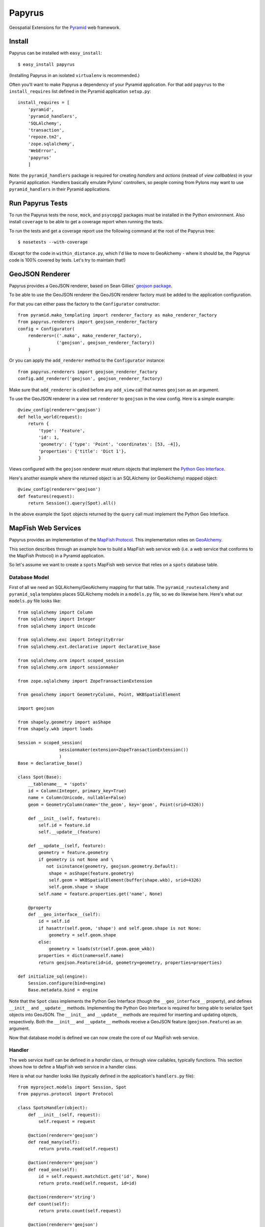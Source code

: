 Papyrus
=======

Geospatial Extensions for the `Pyramid <http://docs.pylonshq.com/pyramid>`_ web
framework.

Install
-------

Papyrus can be installed with ``easy_install``::

    $ easy_install papyrus

(Installing Papyrus in an isolated ``virtualenv`` is recommended.)

Often you'll want to make Papyrus a dependency of your Pyramid application. For
that add ``papyrus`` to the ``install_requires`` list defined in the Pyramid
application ``setup.py``::

    install_requires = [
        'pyramid',
        'pyramid_handlers',
        'SQLAlchemy',
        'transaction',
        'repoze.tm2',
        'zope.sqlalchemy',
        'WebError',
        'papyrus'
        ]

Note: the ``pyramid_handlers`` package is required for creating *handlers* and
*actions* (instead of *view callbables*) in your Pyramid application. Handlers
basically emulate Pylons' controllers, so people coming from Pylons may want to
use ``pyramid_handlers`` in their Pyramid applications.

Run Papyrus Tests
-----------------

To run the Papyrus tests the ``nose``, ``mock``, and ``psycopg2`` packages must
be installed in the Python environment. Also install ``coverage`` to be able to
get a coverage report when running the tests.

To run the tests and get a coverage report use the following command at the
root of the Papyrus tree::

    $ nosetests --with-coverage

(Except for the code in ``within_distance.py``, which I'd like to move to
GeoAlchemy - where it should be, the Papyrus code is 100% covered by tests.
Let's try to maintain that!)

GeoJSON Renderer
----------------

Papyrus provides a GeoJSON renderer, based on Sean Gillies' `geojson package
<http://trac.gispython.org/lab/wiki/GeoJSON>`_.

To be able to use the GeoJSON renderer the GeoJSON renderer factory must be
added to the application configuration.

For that you can either pass the factory to the ``Configurator``
constructor::

    from pyramid.mako_templating import renderer_factory as mako_renderer_factory
    from papyrus.renderers import geojson_renderer_factory
    config = Configurator(
        renderers=(('.mako', mako_renderer_factory),
                   ('geojson', geojson_renderer_factory))
        )

Or you can apply the ``add_renderer`` method to the ``Configurator`` instance::

    from papyrus.renderers import geojson_renderer_factory
    config.add_renderer('geojson', geojson_renderer_factory)

Make sure that ``add_renderer`` is called before any ``add_view`` call that
names ``geojson`` as an argument.

To use the GeoJSON renderer in a view set ``renderer`` to ``geojson`` in the
view config. Here is a simple example::

    @view_config(renderer='geojson')
    def hello_world(request):
        return {
            'type': 'Feature',
            'id': 1,
            'geometry': {'type': 'Point', 'coordinates': [53, -4]},
            'properties': {'title': 'Dict 1'},
            }

Views configured with the ``geojson`` renderer must return objects that
implement the `Python Geo Interface
<http://trac.gispython.org/lab/wiki/PythonGeoInterface>`_.

Here's another example where the returned object is an SQLAlchemy (or
GeoAlchemy) mapped object::

    @view_config(renderer='geojson')
    def features(request):
        return Session().query(Spot).all()

In the above example the ``Spot`` objects returned by the ``query`` call must
implement the Python Geo Interface.

MapFish Web Services
--------------------

Papyrus provides an implementation of the `MapFish Protocol
<http://trac.mapfish.org/trac/mapfish/wiki/MapFishProtocol>`_. This
implementation relies on `GeoAlchemy <http://www.geoalchemy.org>`_.

This section describes through an example how to build a MapFish web service
web (i.e. a web service that conforms to the MapFish Protocol) in a Pyramid
application.

So let's assume we want to create a ``spots`` MapFish web service that relies
on a ``spots`` database table.

Database Model
~~~~~~~~~~~~~~

First of all we need an SQLAlchemy/GeoAlchemy mapping for that table.  The
``pyramid_routesalchemy`` and ``pyramid_sqla`` templates places SQLAlchemy
models in a ``models.py`` file, so we do likewise here. Here's what our
``models.py`` file looks like::

    from sqlalchemy import Column
    from sqlalchemy import Integer
    from sqlalchemy import Unicode

    from sqlalchemy.exc import IntegrityError
    from sqlalchemy.ext.declarative import declarative_base

    from sqlalchemy.orm import scoped_session
    from sqlalchemy.orm import sessionmaker

    from zope.sqlalchemy import ZopeTransactionExtension

    from geoalchemy import GeometryColumn, Point, WKBSpatialElement

    import geojson

    from shapely.geometry import asShape
    from shapely.wkb import loads

    Session = scoped_session(
                    sessionmaker(extension=ZopeTransactionExtension())
                    )
    Base = declarative_base()

    class Spot(Base):
        __tablename__ = 'spots'
        id = Column(Integer, primary_key=True)
        name = Column(Unicode, nullable=False)
        geom = GeometryColumn(name='the_geom', key='geom', Point(srid=4326))

        def __init__(self, feature):
            self.id = feature.id
            self.__update__(feature)

        def __update__(self, feature):
            geometry = feature.geometry
            if geometry is not None and \
               not isinstance(geometry, geojson.geometry.Default):
                shape = asShape(feature.geometry)
                self.geom = WKBSpatialElement(buffer(shape.wkb), srid=4326)
                self.geom.shape = shape
            self.name = feature.properties.get('name', None)
       
        @property
        def __geo_interface__(self):
            id = self.id
            if hasattr(self.geom, 'shape') and self.geom.shape is not None:
                geometry = self.geom.shape
            else:
                geometry = loads(str(self.geom.geom_wkb))
            properties = dict(name=self.name)
            return geojson.Feature(id=id, geometry=geometry, properties=properties)

    def initialize_sql(engine):
        Session.configure(bind=engine)
        Base.metadata.bind = engine

Note that the ``Spot`` class implements the Python Geo Interface (though the
``__geo_interface__`` property), and defines ``__init__`` and ``__update__``
methods.  Implementing the Python Geo Interface is required for being able to
serialize ``Spot`` objects into GeoJSON. The ``__init__`` and ``__update__``
methods are required for inserting and updating objects, respectively. Both the
``__init__`` and ``__update__`` methods receive a GeoJSON feature
(``geojson.Feature``) as an argument.

Now that database model is defined we can now create the core of our MapFish
web service.

Handler
~~~~~~~

The web service itself can be defined in a *handler* class, or through *view*
callables, typically functions. This section shows how to define a MapFish web
service in a handler class.

Here is what our handler looks like (typically defined in the application's
``handlers.py`` file)::

    from myproject.models import Session, Spot
    from papyrus.protocol import Protocol

    class SpotsHandler(object):
        def __init__(self, request):
            self.request = request

        @action(renderer='geojson')
        def read_many(self):
            return proto.read(self.request)

        @action(renderer='geojson')
        def read_one(self):
            id = self.request.matchdict.get('id', None)
            return proto.read(self.request, id=id)

        @action(renderer='string')
        def count(self):
            return proto.count(self.request)

        @action(renderer='geojson')
        def create(self):
            return proto.create(self.request)

        @action(renderer='geojson')
        def update(self):
            id = self.request.matchdict['id']
            return proto.update(self.request, id)

        @action()
        def delete(self):
            id = self.request.matchdict['id']
            return proto.delete(self.request, id)

The six actions of the ``SpotsHandler`` class entirely define our MapFish web
service.

We now need to provide *routes* to these actions. This is done by calling
``add_handler()`` on the ``Configurator``. Here's what the ``__init__.py`` file
looks like::

    from pyramid.config import Configurator
    import pyramid_beaker
    import pyramid_sqla
    import pyramid_handlers
    from pyramid_sqla.static import add_static_route

    from papyrus.renderers import geojson_renderer_factory

    def main(global_config, **settings):
        """ This function returns a Pyramid WSGI application.
        """
        config = Configurator(settings=settings)

        # Initialize database
        pyramid_sqla.add_engine(settings, prefix='sqlalchemy.')

        # Configure Beaker sessions
        session_factory = pyramid_beaker.session_factory_from_settings(settings)
        config.set_session_factory(session_factory)

        # Configure renderers
        config.add_renderer('.html', 'pyramid.mako_templating.renderer_factory')
        config.add_renderer('geojson', geojson_renderer_factory)

        config.add_subscriber('myproject.subscribers.add_renderer_globals',
                              'pyramid.events.BeforeRender')

        # Set up routes and views
        config.include(pyramid_handlers.includeme)
        config.add_handler('spots_read_many', '/spots',
                           'myproject.handlers:spotsHandler',
                           action='read_many', request_method='GET')
        config.add_handler('spots_read_one', '/spots/{id}',
                           'myproject.handlers:spotsHandler',
                           action='read_one', request_method='GET')
        config.add_handler('spots_count', '/spots/count',
                           'myproject.handlers:spotsHandler',
                           action='count', request_method='GET')
        config.add_handler('spots_create', '/spots',
                           'myproject.handlers:spotsHandler',
                           action='create', request_method='POST')
        config.add_handler('spots_update', '/spots/{id}',
                           'myproject.handlers:spotsHandler',
                           action='update', request_method='PUT')
        config.add_handler('spots_delete', '/spots/{id}',
                           'myproject.handlers:spotsHandler',
                           action='delete', request_method='DELETE')
        config.add_handler('home', '/', 'myproject.handlers:MainHandler',
                           action='index')
        config.add_handler('main', '/{action}', 'myproject.handlers:MainHandler',
            path_info=r'/(?!favicon\.ico|robots\.txt|w3c)')
        add_static_route(config, 'myproject', 'static', cache_max_age=3600)

        return config.make_wsgi_app()

Note the six calls to ``add_handler``, one for each action of our handler. Note
also the addition of the ``geojson`` renderer.

View functions
~~~~~~~~~~~~~~

Using view functions instead of a handler class and actions here's how our
web service implementation looks like::

    from myproject.models import Session, Spot
    from papyrus.protocol import Protocol

    # 'geom' is the name of the mapped class' geometry property
    proto = Protocol(Session, Spot, 'geom')

    @view_config(route_name='spots_read_many', renderer='geojson')
    def read_many(request): 
        return proto.read(request)

    @view_config(route_name='spots_read_one', renderer='geojson')
    def read_one(request):
        id = request.matchdict.get('id', None)
        return proto.read(request, id=id)

    @view_config(route_name='spots_count', renderer='string')
    def count(request):
        return proto.count(request)

    @view_config(route_name='spots_create', renderer='geojson')
    def create(request):
        return proto.create(request)

    @view_config(route_name='spots_update', renderer='geojson')
    def update(request):
        id = request.matchdict['id']
        return proto.update(request, id)

    @view_config(route_name='spots_delete')
    def delete(request):
        id = request.matchdict['id']
        return proto.delete(request, id)

Again we need to add routes, one route for each view function. This is done by
calling ``add_route`` on the ``Configurator``::

    config.add_route('spots_read_many', '/spots', request_method='GET')
    config.add_route('spots_read_one', '/spots/{id}', request_method='GET')
    config.add_route('spots_count', '/spots/count', request_method='GET')
    config.add_route('spots_create', '/spots', request_method='POST')
    config.add_route('spots_update', '/spots/{id}', request_method='PUT')
    config.add_route('spots_delete', '/spots/{id}', request_method='DELETE')

Note: if you use view callables as described in this section the
``pyramid_handlers`` package isn't required as an application's dependency.

